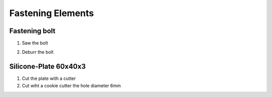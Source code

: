 Fastening Elements
==================

Fastening bolt
--------------

.. image:: figures/Fastening-Bolt.png
  :scale: 30 %
  :align: center

1. Saw the bolt

.. image:: figures/Cut-Fastening-Bolt.jpg
  :scale: 30 %
  :align: center

2. Deburr the bolt

   
Silicone-Plate 60x40x3
----------------------

.. image:: figures/Silicone-Plate-60x40x3.png
  :scale: 30 %
  :align: center

1. Cut the plate with a cutter
2. Cut wiht a cookie cutter  the hole diameter 6mm     


   
